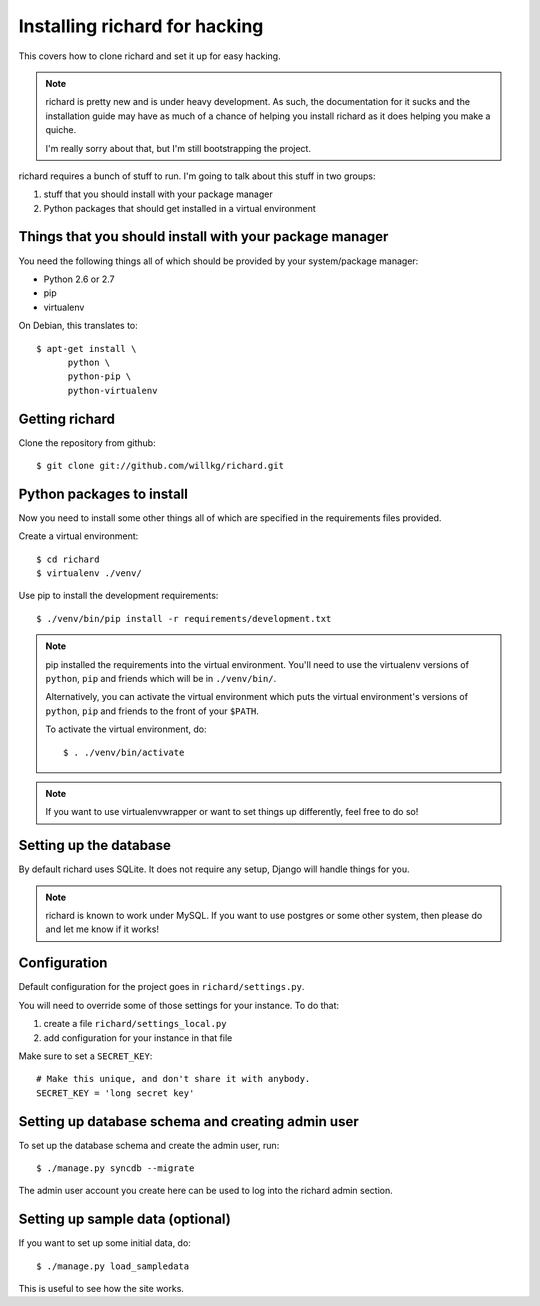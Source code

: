 ================================
 Installing richard for hacking
================================

This covers how to clone richard and set it up for easy hacking.

.. Note::

   richard is pretty new and is under heavy development. As such, the
   documentation for it sucks and the installation guide may have as
   much of a chance of helping you install richard as it does helping
   you make a quiche.

   I'm really sorry about that, but I'm still bootstrapping the
   project.


richard requires a bunch of stuff to run. I'm going to talk about this
stuff in two groups:

1. stuff that you should install with your package manager
2. Python packages that should get installed in a virtual environment


Things that you should install with your package manager
========================================================

You need the following things all of which should be provided by your
system/package manager:

* Python 2.6 or 2.7
* pip
* virtualenv


On Debian, this translates to::

    $ apt-get install \
          python \
          python-pip \
          python-virtualenv


Getting richard
===============

Clone the repository from github::

    $ git clone git://github.com/willkg/richard.git


Python packages to install
==========================

Now you need to install some other things all of which are specified
in the requirements files provided.

Create a virtual environment::

    $ cd richard
    $ virtualenv ./venv/

Use pip to install the development requirements::

    $ ./venv/bin/pip install -r requirements/development.txt

.. Note::

   pip installed the requirements into the virtual environment. You'll need
   to use the virtualenv versions of ``python``, ``pip`` and friends which
   will be in ``./venv/bin/``.

   Alternatively, you can activate the virtual environment which puts the
   virtual environment's versions of ``python``, ``pip`` and friends to the
   front of your ``$PATH``.

   To activate the virtual environment, do::

       $ . ./venv/bin/activate

.. Note::

   If you want to use virtualenvwrapper or want to set things up differently,
   feel free to do so!


Setting up the database
=======================

By default richard uses SQLite. It does not require any setup, Django will
handle things for you.

.. Note::

   richard is known to work under MySQL. If you want to use postgres or
   some other system, then please do and let me know if it works!


Configuration
=============

Default configuration for the project goes in ``richard/settings.py``.

You will need to override some of those settings for your
instance. To do that:

1. create a file ``richard/settings_local.py``
2. add configuration for your instance in that file

Make sure to set a ``SECRET_KEY``::

    # Make this unique, and don't share it with anybody.
    SECRET_KEY = 'long secret key'

.. todo:: list configuration settings that should be in settings_local.py


Setting up database schema and creating admin user
==================================================

To set up the database schema and create the admin user, run::

    $ ./manage.py syncdb --migrate

The admin user account you create here can be used to log into the richard
admin section.


Setting up sample data (optional)
=================================

If you want to set up some initial data, do::

    $ ./manage.py load_sampledata

This is useful to see how the site works.

